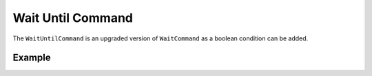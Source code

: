 Wait Until Command 
==================

The ``WaitUntilCommand`` is an upgraded version of ``WaitCommand`` as a boolean condition can be added. 

Example
-------

.. tabs::
   
    .. tab:: Java

        .. code-block:: java
            :linenos:

            // Waits 10 seconds
            new WaitUntilCommand(10);

            // Waits for limit switch to be true 
            new WaitUntilCommand(isLimitHit());


    .. tab:: C++

        .. code-block:: c++
            :linenos:

            // Waits 10 seconds
            frc2::WaitUntilCommand(10.0_s);

            // Waits for limit switch to be true
            frc2.WaitUntilCommand([&Limit] {return isLimitHit();});
